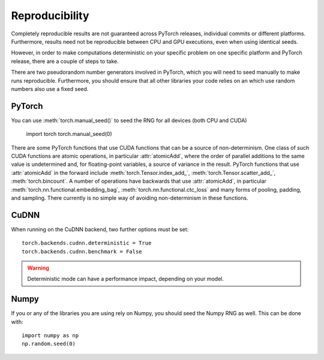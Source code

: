 Reproducibility
===============

Completely reproducible results are not guaranteed across PyTorch releases,
individual commits or different platforms. Furthermore, results need not be
reproducible between CPU and GPU executions, even when using identical seeds.

However, in order to make computations deterministic on your specific problem on
one specific platform and PyTorch release, there are a couple of steps to take.

There are two pseudorandom number generators involved in PyTorch, which you will
need to seed manually to make runs reproducible. Furthermore, you should ensure
that all other libraries your code relies on an which use random numbers also
use a fixed seed.

PyTorch
.......
You can use :meth:`torch.manual_seed()` to seed the RNG for all devices (both
CPU and CUDA)

    import torch
    torch.manual_seed(0)

There are some PyTorch functions that use CUDA functions that can be a source
of non-determinism. One class of such CUDA functions are atomic operations,
in particular :attr:`atomicAdd`, where the order of parallel additions to the
same value is undetermined and, for floating-point variables, a source of
variance in the result. PyTorch functions that use :attr:`atomicAdd` in the forward
include :meth:`torch.Tensor.index_add_`, :meth:`torch.Tensor.scatter_add_`,
:meth:`torch.bincount`.
A number of operations have backwards that use :attr:`atomicAdd`, in particular
:meth:`torch.nn.functional.embedding_bag`,
:meth:`torch.nn.functional.ctc_loss` and many forms of pooling, padding, and sampling.
There currently is no simple way of avoiding non-determinism in these functions.


CuDNN
.....
When running on the CuDNN backend, two further options must be set::

    torch.backends.cudnn.deterministic = True
    torch.backends.cudnn.benchmark = False

.. warning::

    Deterministic mode can have a performance impact, depending on your model.

Numpy
.....
If you or any of the libraries you are using rely on Numpy, you should seed the
Numpy RNG as well. This can be done with::

    import numpy as np
    np.random.seed(0)
